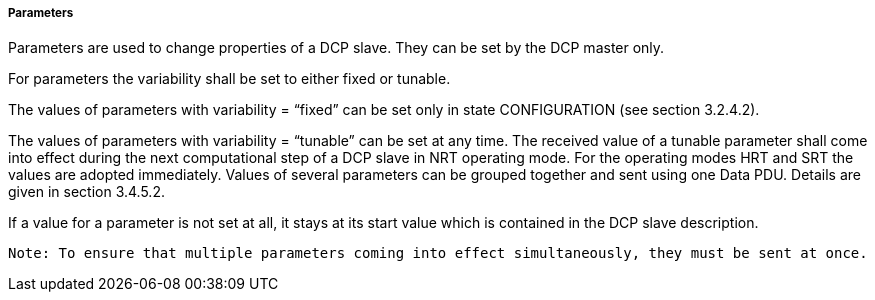 ===== Parameters
Parameters are used to change properties of a DCP slave. They can be set by the DCP master only.

For parameters the variability shall be set to either fixed or tunable.

The values of parameters with variability = “+fixed+” can be set only in state CONFIGURATION (see section 3.2.4.2).

The values of parameters with variability = “+tunable+” can be set at any time. The received value of a tunable parameter shall come into effect during the next computational step of a DCP slave in NRT operating mode. For the operating modes HRT and SRT the values are adopted immediately. Values of several parameters can be grouped together and sent using one Data PDU. Details are given in section 3.4.5.2.

If a value for a parameter is not set at all, it stays at its start value which is contained in the DCP slave description.

 Note: To ensure that multiple parameters coming into effect simultaneously, they must be sent at once.
